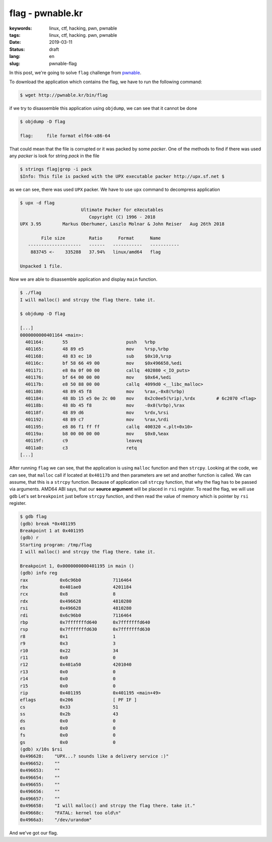 flag - pwnable.kr
#################

:keywords: linux, ctf, hacking, pwn, pwnable
:tags: linux, ctf, hacking. pwn, pwnable
:date: 2019-03-11
:Status: draft
:lang: en
:slug: pwnable-flag

In this post, we're going to solve ``flag`` challenge from `pwnable`_.

To download the application which contains the flag, we have to run the following command:

.. code-block:: console

   $ wget http://pwnable.kr/bin/flag

if we try to disassemble this application using ``objdump``, we can see that it cannot be done

.. code-block:: console

   $ objdump -D flag

   flag:     file format elf64-x86-64

That could mean that the file is corrupted or it was packed by some *packer*.
One of the methods to find if there was used any *packer* is look for string *pack* in the file

.. code-block:: console

   $ strings flag|grep -i pack
   $Info: This file is packed with the UPX executable packer http://upx.sf.net $

as we can see, there was used ``UPX`` packer.
We have to use ``upx`` command to decompress application

.. code-block:: console

   $ upx -d flag
                          Ultimate Packer for eXecutables
                             Copyright (C) 1996 - 2018
   UPX 3.95        Markus Oberhumer, Laszlo Molnar & John Reiser   Aug 26th 2018

           File size         Ratio      Format      Name
      --------------------   ------   -----------   -----------
       883745 <-    335288   37.94%   linux/amd64   flag

   Unpacked 1 file.

Now we are able to disassemble application and display ``main`` function.

.. code-block:: console

   $ ./flag
   I will malloc() and strcpy the flag there. take it.

   $ objdump -D flag

   [...]
   0000000000401164 <main>:
     401164:       55                      push   %rbp
     401165:       48 89 e5                mov    %rsp,%rbp
     401168:       48 83 ec 10             sub    $0x10,%rsp
     40116c:       bf 58 66 49 00          mov    $0x496658,%edi
     401171:       e8 0a 0f 00 00          callq  402080 <_IO_puts>
     401176:       bf 64 00 00 00          mov    $0x64,%edi
     40117b:       e8 50 88 00 00          callq  4099d0 <__libc_malloc>
     401180:       48 89 45 f8             mov    %rax,-0x8(%rbp)
     401184:       48 8b 15 e5 0e 2c 00    mov    0x2c0ee5(%rip),%rdx        # 6c2070 <flag>
     40118b:       48 8b 45 f8             mov    -0x8(%rbp),%rax
     40118f:       48 89 d6                mov    %rdx,%rsi
     401192:       48 89 c7                mov    %rax,%rdi
     401195:       e8 86 f1 ff ff          callq  400320 <.plt+0x10>
     40119a:       b8 00 00 00 00          mov    $0x0,%eax
     40119f:       c9                      leaveq
     4011a0:       c3                      retq
   [...]

After running ``flag`` we can see, that the application is using ``malloc`` function and then ``strcpy``.
Looking at the code, we can see, that ``malloc`` call if located at ``0x40117b`` and then parameters are set and another function is called.
We can assume, that this is a ``strcpy`` function.
Because of application call ``strcpy`` function, that why the flag has to be passed via arguments.
AMD64 ABI says, that our **source argument** will be placed in ``rsi`` register.
To read the flag, we will use ``gdb``
Let's set ``breakpoint`` just before ``strcpy`` function, and then read the value of memory which is pointer by ``rsi`` register.

.. code-block:: console

   $ gdb flag
   (gdb) break *0x401195
   Breakpoint 1 at 0x401195
   (gdb) r
   Starting program: /tmp/flag
   I will malloc() and strcpy the flag there. take it.

   Breakpoint 1, 0x0000000000401195 in main ()
   (gdb) info reg
   rax            0x6c96b0            7116464
   rbx            0x401ae0            4201184
   rcx            0x8                 8
   rdx            0x496628            4810280
   rsi            0x496628            4810280
   rdi            0x6c96b0            7116464
   rbp            0x7fffffffd640      0x7fffffffd640
   rsp            0x7fffffffd630      0x7fffffffd630
   r8             0x1                 1
   r9             0x3                 3
   r10            0x22                34
   r11            0x0                 0
   r12            0x401a50            4201040
   r13            0x0                 0
   r14            0x0                 0
   r15            0x0                 0
   rip            0x401195            0x401195 <main+49>
   eflags         0x206               [ PF IF ]
   cs             0x33                51
   ss             0x2b                43
   ds             0x0                 0
   es             0x0                 0
   fs             0x0                 0
   gs             0x0                 0
   (gdb) x/10s $rsi
   0x496628:	"UPX...? sounds like a delivery service :)"
   0x496652:	""
   0x496653:	""
   0x496654:	""
   0x496655:	""
   0x496656:	""
   0x496657:	""
   0x496658:	"I will malloc() and strcpy the flag there. take it."
   0x49668c:	"FATAL: kernel too old\n"
   0x4966a3:	"/dev/urandom"

And we've got our flag.

.. _pwnable: https://pwnable.kr
